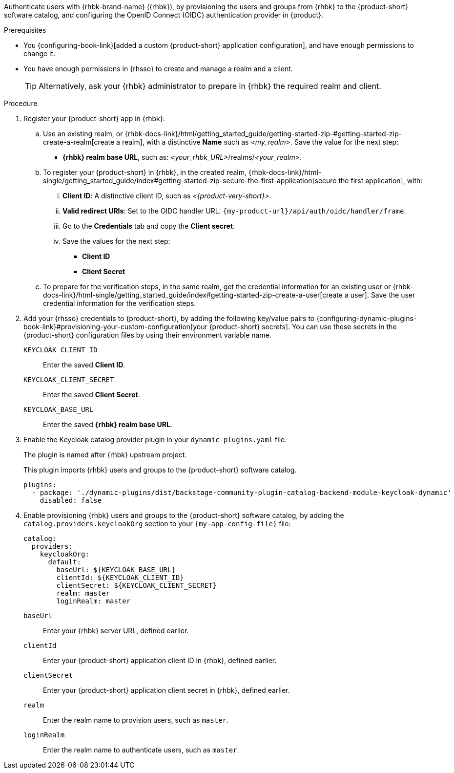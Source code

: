 :_mod-docs-content-type: SNIPPET

Authenticate users with {rhbk-brand-name} ({rhbk}), by provisioning the users and groups from {rhbk} to the {product-short} software catalog, and configuring the OpenID Connect (OIDC) authentication provider in {product}.

.Prerequisites
* You {configuring-book-link}[added a custom {product-short} application configuration], and have enough permissions to change it.
* You have enough permissions in {rhsso} to create and manage a realm and a client.
+
[TIP]
====
Alternatively, ask your {rhbk} administrator to prepare in {rhbk} the required realm and client.
====

.Procedure
. Register your {product-short} app in {rhbk}:

.. Use an existing realm, or {rhbk-docs-link}/html/getting_started_guide/getting-started-zip-#getting-started-zip-create-a-realm[create a realm], with a distinctive **Name** such as __<my_realm>__.
Save the value for the next step:
* **{rhbk} realm base URL**, such as: __<your_rhbk_URL>__/realms/__<your_realm>__.

.. To register your {product-short} in {rhbk}, in the created realm, {rhbk-docs-link}/html-single/getting_started_guide/index#getting-started-zip-secure-the-first-application[secure the first application], with:
... **Client ID**: A distinctive client ID, such as __<{product-very-short}>__.
... **Valid redirect URIs**: Set to the OIDC handler URL: `pass:c,a,q[{my-product-url}/api/auth/oidc/handler/frame]`.
... Go to the **Credentials** tab and copy the **Client secret**.
... Save the values for the next step:
* **Client ID**
* **Client Secret**

.. To prepare for the verification steps, in the same realm, get the credential information for an existing user or {rhbk-docs-link}/html-single/getting_started_guide/index#getting-started-zip-create-a-user[create a user].
Save the user credential information for the verification steps.

. Add your {rhsso} credentials to {product-short}, by
adding the following key/value pairs to {configuring-dynamic-plugins-book-link}#provisioning-your-custom-configuration[your {product-short} secrets].
You can use these secrets in the {product-short} configuration files by using their environment variable name.
+
`KEYCLOAK_CLIENT_ID`::
Enter the saved **Client ID**.

`KEYCLOAK_CLIENT_SECRET`::
Enter the saved **Client Secret**.

`KEYCLOAK_BASE_URL`::
Enter the saved **{rhbk} realm base URL**.

. Enable the Keycloak catalog provider plugin in your `dynamic-plugins.yaml` file.
+
The plugin is named after {rhbk} upstream project.
+
This plugin imports {rhbk} users and groups to the {product-short} software catalog.
+
[source,yaml]
----
plugins:
  - package: './dynamic-plugins/dist/backstage-community-plugin-catalog-backend-module-keycloak-dynamic'
    disabled: false
----

. Enable provisioning {rhbk} users and groups to the {product-short} software catalog, by adding the `catalog.providers.keycloakOrg` section to your `{my-app-config-file}` file:
+
[id=keycloakOrgProviderId]
[source,yaml]
----
catalog:
  providers:
    keycloakOrg:
      default:
        baseUrl: ${KEYCLOAK_BASE_URL}
        clientId: ${KEYCLOAK_CLIENT_ID}
        clientSecret: ${KEYCLOAK_CLIENT_SECRET}
        realm: master
        loginRealm: master
----

`baseUrl`::
Enter your {rhbk} server URL, defined earlier.

`clientId`::
Enter your {product-short} application client ID in {rhbk}, defined earlier.

`clientSecret`::
Enter your {product-short} application client secret in {rhbk}, defined earlier.

`realm`::
Enter the realm name to provision users, such as `master`.

`loginRealm`::
Enter the realm name to authenticate users, such as `master`.
